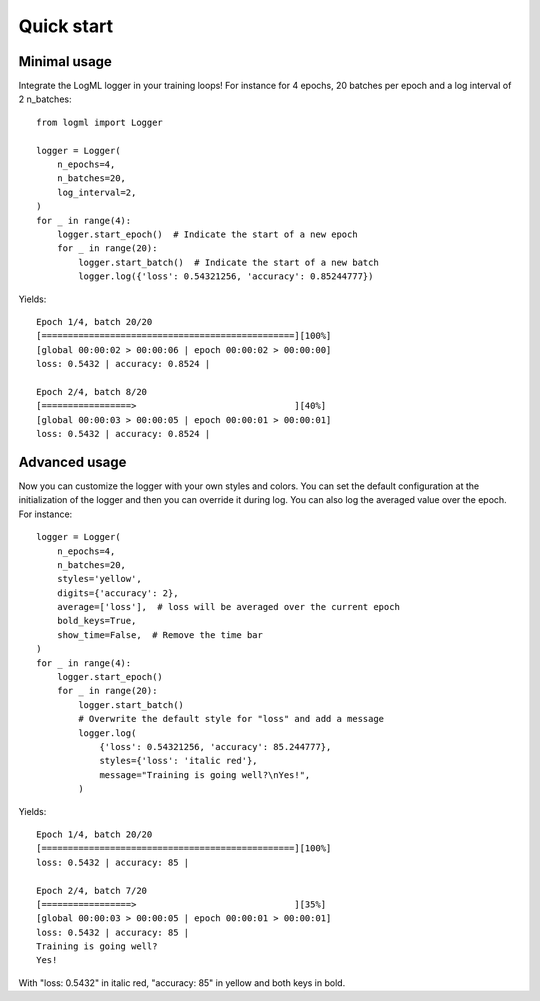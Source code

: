 ***********
Quick start
***********

#############
Minimal usage
#############

Integrate the LogML logger in your training loops! For instance for 4 epochs,
20 batches per epoch and a log interval of 2 n_batches:
::

    from logml import Logger

    logger = Logger(
        n_epochs=4,
        n_batches=20,
        log_interval=2,
    )
    for _ in range(4):
        logger.start_epoch()  # Indicate the start of a new epoch
        for _ in range(20):
            logger.start_batch()  # Indicate the start of a new batch
            logger.log({'loss': 0.54321256, 'accuracy': 0.85244777})

Yields:
::

    Epoch 1/4, batch 20/20
    [================================================][100%]
    [global 00:00:02 > 00:00:06 | epoch 00:00:02 > 00:00:00]
    loss: 0.5432 | accuracy: 0.8524 |

    Epoch 2/4, batch 8/20
    [=================>                              ][40%]
    [global 00:00:03 > 00:00:05 | epoch 00:00:01 > 00:00:01]
    loss: 0.5432 | accuracy: 0.8524 |

##############
Advanced usage
##############

Now you can customize the logger with your own styles and colors.
You can set the default configuration at the initialization of the logger and then
you can override it during log. You can also log the averaged value over the epoch.
For instance:
::

    logger = Logger(
        n_epochs=4,
        n_batches=20,
        styles='yellow',
        digits={'accuracy': 2},
        average=['loss'],  # loss will be averaged over the current epoch
        bold_keys=True,
        show_time=False,  # Remove the time bar
    )
    for _ in range(4):
        logger.start_epoch()
        for _ in range(20):
            logger.start_batch()
            # Overwrite the default style for "loss" and add a message
            logger.log(
                {'loss': 0.54321256, 'accuracy': 85.244777},
                styles={'loss': 'italic red'},
                message="Training is going well?\nYes!",
            )

Yields:
::

    Epoch 1/4, batch 20/20
    [================================================][100%]
    loss: 0.5432 | accuracy: 85 |

    Epoch 2/4, batch 7/20
    [=================>                              ][35%]
    [global 00:00:03 > 00:00:05 | epoch 00:00:01 > 00:00:01]
    loss: 0.5432 | accuracy: 85 |
    Training is going well?
    Yes!

With "loss: 0.5432" in italic red, "accuracy: 85" in yellow and both keys in bold.
